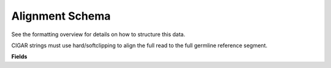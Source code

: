 .. _AlignmentSchema:

Alignment Schema
===========================

See the formatting overview for details on how to structure this data.

CIGAR strings must use hard/softclipping to align the full read to the full
germline reference segment.

**Fields**

.. list-table::
    :widths: auto
    :header-rows: 1

    * - Name
      - Type
      - Description
    {%- for field, fieldprops in airr_schema.Alignment.properties.items() %}
    * - ``{{ field }}``
      - ``{{ fieldprops.type }}``
      - {{ fieldprops.description | trim }}
    {%- endfor %}
